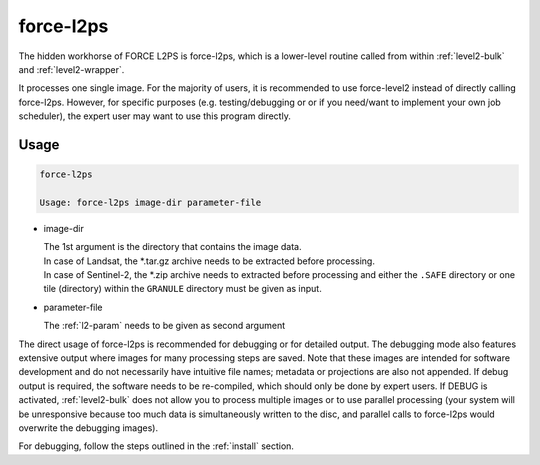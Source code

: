 .. _level2-core:

force-l2ps
==========

The hidden workhorse of FORCE L2PS is force-l2ps, which is a lower-level routine called from within :ref:`level2-bulk` and :ref:`level2-wrapper`.

It processes one single image.
For the majority of users, it is recommended to use force-level2 instead of directly calling force-l2ps.
However, for specific purposes (e.g. testing/debugging or or if you need/want to implement your own job scheduler), the expert user may want to use this program directly.

Usage
^^^^^

.. code-block:: bash

  force-l2ps

  Usage: force-l2ps image-dir parameter-file

* image-dir

  | The 1st argument is the directory that contains the image data.
  | In case of Landsat, the *.tar.gz archive needs to be extracted before processing.
  | In case of Sentinel-2, the *.zip archive needs to extracted before processing and either the ``.SAFE`` directory or one tile (directory) within the ``GRANULE`` directory must be given as input.

* parameter-file

  | The :ref:`l2-param` needs to be given as second argument


The direct usage of force-l2ps is recommended for debugging or for detailed output.
The debugging mode also features extensive output where images for many processing steps are saved.
Note that these images are intended for software development and do not necessarily have intuitive file names; metadata or projections are also not appended.
If debug output is required, the software needs to be re-compiled, which should only be done by expert users.
If DEBUG is activated, :ref:`level2-bulk` does not allow you to process multiple images or to use parallel processing (your system will be unresponsive because too much data is simultaneously written to the disc, and parallel calls to force-l2ps would overwrite the debugging images).

For debugging, follow the steps outlined in the :ref:`install` section.
